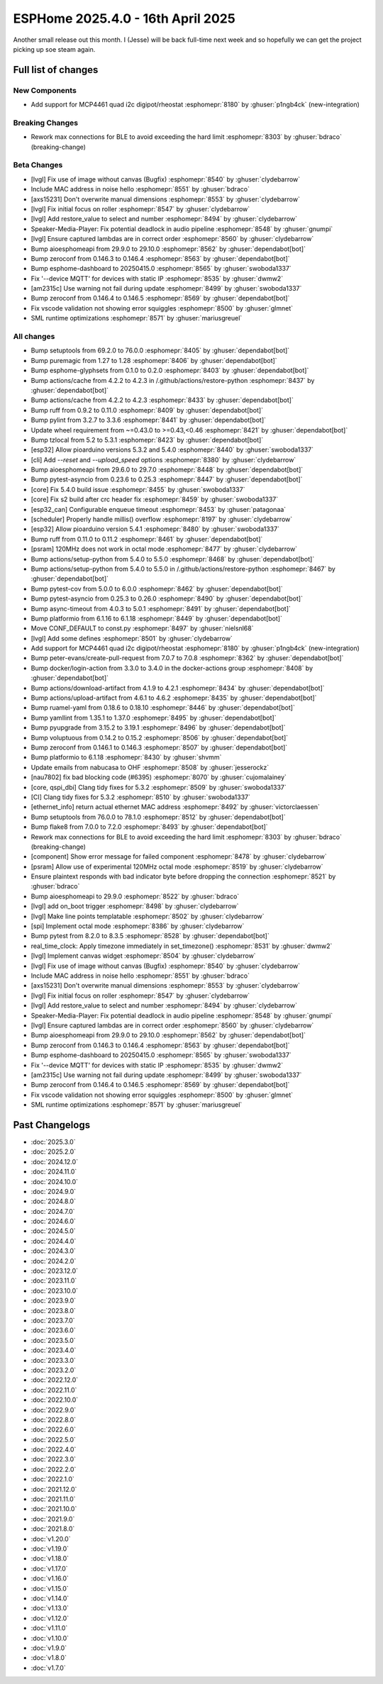 ESPHome 2025.4.0 - 16th April 2025
==================================

.. seo::
    :description: Changelog for ESPHome 2025.4.0.
    :image: /_static/changelog-2025.4.0.png
    :author: Jesse Hills
    :author_twitter: @jesserockz

.. imgtable::
    :columns: 3

    MCP4661, components/output/mcp4461, mcp4461.jpg


Another small release out this month. I (Jesse) will be back full-time next week and so hopefully we can
get the project picking up soe steam again.


Full list of changes
--------------------

New Components
^^^^^^^^^^^^^^

- Add support for MCP4461 quad i2c digipot/rheostat :esphomepr:`8180` by :ghuser:`p1ngb4ck` (new-integration)

Breaking Changes
^^^^^^^^^^^^^^^^

- Rework max connections for BLE to avoid exceeding the hard limit :esphomepr:`8303` by :ghuser:`bdraco` (breaking-change)

Beta Changes
^^^^^^^^^^^^

- [lvgl] Fix use of image without canvas (Bugfix) :esphomepr:`8540` by :ghuser:`clydebarrow`
- Include MAC address in noise hello :esphomepr:`8551` by :ghuser:`bdraco`
- [axs15231] Don't overwrite manual dimensions :esphomepr:`8553` by :ghuser:`clydebarrow`
- [lvgl] Fix initial focus on roller :esphomepr:`8547` by :ghuser:`clydebarrow`
- [lvgl] Add restore_value to select and number :esphomepr:`8494` by :ghuser:`clydebarrow`
- Speaker-Media-Player: Fix potential deadlock in audio pipeline :esphomepr:`8548` by :ghuser:`gnumpi`
- [lvgl] Ensure captured lambdas are in correct order :esphomepr:`8560` by :ghuser:`clydebarrow`
- Bump aioesphomeapi from 29.9.0 to 29.10.0 :esphomepr:`8562` by :ghuser:`dependabot[bot]`
- Bump zeroconf from 0.146.3 to 0.146.4 :esphomepr:`8563` by :ghuser:`dependabot[bot]`
- Bump esphome-dashboard to 20250415.0 :esphomepr:`8565` by :ghuser:`swoboda1337`
- Fix '--device MQTT' for devices with static IP :esphomepr:`8535` by :ghuser:`dwmw2`
- [am2315c] Use warning not fail during update :esphomepr:`8499` by :ghuser:`swoboda1337`
- Bump zeroconf from 0.146.4 to 0.146.5 :esphomepr:`8569` by :ghuser:`dependabot[bot]`
- Fix vscode validation not showing error squiggles :esphomepr:`8500` by :ghuser:`glmnet`
- SML runtime optimizations :esphomepr:`8571` by :ghuser:`mariusgreuel`

All changes
^^^^^^^^^^^

- Bump setuptools from 69.2.0 to 76.0.0 :esphomepr:`8405` by :ghuser:`dependabot[bot]`
- Bump puremagic from 1.27 to 1.28 :esphomepr:`8406` by :ghuser:`dependabot[bot]`
- Bump esphome-glyphsets from 0.1.0 to 0.2.0 :esphomepr:`8403` by :ghuser:`dependabot[bot]`
- Bump actions/cache from 4.2.2 to 4.2.3 in /.github/actions/restore-python :esphomepr:`8437` by :ghuser:`dependabot[bot]`
- Bump actions/cache from 4.2.2 to 4.2.3 :esphomepr:`8433` by :ghuser:`dependabot[bot]`
- Bump ruff from 0.9.2 to 0.11.0 :esphomepr:`8409` by :ghuser:`dependabot[bot]`
- Bump pylint from 3.2.7 to 3.3.6 :esphomepr:`8441` by :ghuser:`dependabot[bot]`
- Update wheel requirement from ~=0.43.0 to >=0.43,<0.46 :esphomepr:`8421` by :ghuser:`dependabot[bot]`
- Bump tzlocal from 5.2 to 5.3.1 :esphomepr:`8423` by :ghuser:`dependabot[bot]`
- [esp32] Allow pioarduino versions 5.3.2 and 5.4.0 :esphomepr:`8440` by :ghuser:`swoboda1337`
- [cli] Add `--reset` and `--upload_speed` options :esphomepr:`8380` by :ghuser:`clydebarrow`
- Bump aioesphomeapi from 29.6.0 to 29.7.0 :esphomepr:`8448` by :ghuser:`dependabot[bot]`
- Bump pytest-asyncio from 0.23.6 to 0.25.3 :esphomepr:`8447` by :ghuser:`dependabot[bot]`
- [core] Fix 5.4.0 build issue :esphomepr:`8455` by :ghuser:`swoboda1337`
- [core] Fix s2 build after crc header fix :esphomepr:`8459` by :ghuser:`swoboda1337`
- [esp32_can] Configurable enqueue timeout :esphomepr:`8453` by :ghuser:`patagonaa`
- [scheduler] Properly handle millis() overflow :esphomepr:`8197` by :ghuser:`clydebarrow`
- [esp32] Allow pioarduino version 5.4.1 :esphomepr:`8480` by :ghuser:`swoboda1337`
- Bump ruff from 0.11.0 to 0.11.2 :esphomepr:`8461` by :ghuser:`dependabot[bot]`
- [psram] 120MHz does not work in octal mode :esphomepr:`8477` by :ghuser:`clydebarrow`
- Bump actions/setup-python from 5.4.0 to 5.5.0 :esphomepr:`8468` by :ghuser:`dependabot[bot]`
- Bump actions/setup-python from 5.4.0 to 5.5.0 in /.github/actions/restore-python :esphomepr:`8467` by :ghuser:`dependabot[bot]`
- Bump pytest-cov from 5.0.0 to 6.0.0 :esphomepr:`8462` by :ghuser:`dependabot[bot]`
- Bump pytest-asyncio from 0.25.3 to 0.26.0 :esphomepr:`8490` by :ghuser:`dependabot[bot]`
- Bump async-timeout from 4.0.3 to 5.0.1 :esphomepr:`8491` by :ghuser:`dependabot[bot]`
- Bump platformio from 6.1.16 to 6.1.18 :esphomepr:`8449` by :ghuser:`dependabot[bot]`
- Move CONF_DEFAULT to const.py :esphomepr:`8497` by :ghuser:`nielsnl68`
- [lvgl] Add some defines :esphomepr:`8501` by :ghuser:`clydebarrow`
- Add support for MCP4461 quad i2c digipot/rheostat :esphomepr:`8180` by :ghuser:`p1ngb4ck` (new-integration)
- Bump peter-evans/create-pull-request from 7.0.7 to 7.0.8 :esphomepr:`8362` by :ghuser:`dependabot[bot]`
- Bump docker/login-action from 3.3.0 to 3.4.0 in the docker-actions group :esphomepr:`8408` by :ghuser:`dependabot[bot]`
- Bump actions/download-artifact from 4.1.9 to 4.2.1 :esphomepr:`8434` by :ghuser:`dependabot[bot]`
- Bump actions/upload-artifact from 4.6.1 to 4.6.2 :esphomepr:`8435` by :ghuser:`dependabot[bot]`
- Bump ruamel-yaml from 0.18.6 to 0.18.10 :esphomepr:`8446` by :ghuser:`dependabot[bot]`
- Bump yamllint from 1.35.1 to 1.37.0 :esphomepr:`8495` by :ghuser:`dependabot[bot]`
- Bump pyupgrade from 3.15.2 to 3.19.1 :esphomepr:`8496` by :ghuser:`dependabot[bot]`
- Bump voluptuous from 0.14.2 to 0.15.2 :esphomepr:`8506` by :ghuser:`dependabot[bot]`
- Bump zeroconf from 0.146.1 to 0.146.3 :esphomepr:`8507` by :ghuser:`dependabot[bot]`
- Bump platformio to 6.1.18 :esphomepr:`8430` by :ghuser:`shvmm`
- Update emails from nabucasa to OHF :esphomepr:`8508` by :ghuser:`jesserockz`
- [nau7802] fix bad blocking code (#6395) :esphomepr:`8070` by :ghuser:`cujomalainey`
- [core, qspi_dbi] Clang tidy fixes for 5.3.2 :esphomepr:`8509` by :ghuser:`swoboda1337`
- [CI] Clang tidy fixes for 5.3.2 :esphomepr:`8510` by :ghuser:`swoboda1337`
- [ethernet_info] return actual ethernet MAC address :esphomepr:`8492` by :ghuser:`victorclaessen`
- Bump setuptools from 76.0.0 to 78.1.0 :esphomepr:`8512` by :ghuser:`dependabot[bot]`
- Bump flake8 from 7.0.0 to 7.2.0 :esphomepr:`8493` by :ghuser:`dependabot[bot]`
- Rework max connections for BLE to avoid exceeding the hard limit :esphomepr:`8303` by :ghuser:`bdraco` (breaking-change)
- [component] Show error message for failed component :esphomepr:`8478` by :ghuser:`clydebarrow`
- [psram] Allow use of experimental 120MHz octal mode :esphomepr:`8519` by :ghuser:`clydebarrow`
- Ensure plaintext responds with bad indicator byte before dropping the connection :esphomepr:`8521` by :ghuser:`bdraco`
- Bump aioesphomeapi to 29.9.0 :esphomepr:`8522` by :ghuser:`bdraco`
- [lvgl] add on_boot trigger :esphomepr:`8498` by :ghuser:`clydebarrow`
- [lvgl] Make line points templatable :esphomepr:`8502` by :ghuser:`clydebarrow`
- [spi] Implement octal mode :esphomepr:`8386` by :ghuser:`clydebarrow`
- Bump pytest from 8.2.0 to 8.3.5 :esphomepr:`8528` by :ghuser:`dependabot[bot]`
- real_time_clock: Apply timezone immediately in set_timezone() :esphomepr:`8531` by :ghuser:`dwmw2`
- [lvgl] Implement canvas widget :esphomepr:`8504` by :ghuser:`clydebarrow`
- [lvgl] Fix use of image without canvas (Bugfix) :esphomepr:`8540` by :ghuser:`clydebarrow`
- Include MAC address in noise hello :esphomepr:`8551` by :ghuser:`bdraco`
- [axs15231] Don't overwrite manual dimensions :esphomepr:`8553` by :ghuser:`clydebarrow`
- [lvgl] Fix initial focus on roller :esphomepr:`8547` by :ghuser:`clydebarrow`
- [lvgl] Add restore_value to select and number :esphomepr:`8494` by :ghuser:`clydebarrow`
- Speaker-Media-Player: Fix potential deadlock in audio pipeline :esphomepr:`8548` by :ghuser:`gnumpi`
- [lvgl] Ensure captured lambdas are in correct order :esphomepr:`8560` by :ghuser:`clydebarrow`
- Bump aioesphomeapi from 29.9.0 to 29.10.0 :esphomepr:`8562` by :ghuser:`dependabot[bot]`
- Bump zeroconf from 0.146.3 to 0.146.4 :esphomepr:`8563` by :ghuser:`dependabot[bot]`
- Bump esphome-dashboard to 20250415.0 :esphomepr:`8565` by :ghuser:`swoboda1337`
- Fix '--device MQTT' for devices with static IP :esphomepr:`8535` by :ghuser:`dwmw2`
- [am2315c] Use warning not fail during update :esphomepr:`8499` by :ghuser:`swoboda1337`
- Bump zeroconf from 0.146.4 to 0.146.5 :esphomepr:`8569` by :ghuser:`dependabot[bot]`
- Fix vscode validation not showing error squiggles :esphomepr:`8500` by :ghuser:`glmnet`
- SML runtime optimizations :esphomepr:`8571` by :ghuser:`mariusgreuel`

Past Changelogs
---------------

- :doc:`2025.3.0`
- :doc:`2025.2.0`
- :doc:`2024.12.0`
- :doc:`2024.11.0`
- :doc:`2024.10.0`
- :doc:`2024.9.0`
- :doc:`2024.8.0`
- :doc:`2024.7.0`
- :doc:`2024.6.0`
- :doc:`2024.5.0`
- :doc:`2024.4.0`
- :doc:`2024.3.0`
- :doc:`2024.2.0`
- :doc:`2023.12.0`
- :doc:`2023.11.0`
- :doc:`2023.10.0`
- :doc:`2023.9.0`
- :doc:`2023.8.0`
- :doc:`2023.7.0`
- :doc:`2023.6.0`
- :doc:`2023.5.0`
- :doc:`2023.4.0`
- :doc:`2023.3.0`
- :doc:`2023.2.0`
- :doc:`2022.12.0`
- :doc:`2022.11.0`
- :doc:`2022.10.0`
- :doc:`2022.9.0`
- :doc:`2022.8.0`
- :doc:`2022.6.0`
- :doc:`2022.5.0`
- :doc:`2022.4.0`
- :doc:`2022.3.0`
- :doc:`2022.2.0`
- :doc:`2022.1.0`
- :doc:`2021.12.0`
- :doc:`2021.11.0`
- :doc:`2021.10.0`
- :doc:`2021.9.0`
- :doc:`2021.8.0`
- :doc:`v1.20.0`
- :doc:`v1.19.0`
- :doc:`v1.18.0`
- :doc:`v1.17.0`
- :doc:`v1.16.0`
- :doc:`v1.15.0`
- :doc:`v1.14.0`
- :doc:`v1.13.0`
- :doc:`v1.12.0`
- :doc:`v1.11.0`
- :doc:`v1.10.0`
- :doc:`v1.9.0`
- :doc:`v1.8.0`
- :doc:`v1.7.0`
